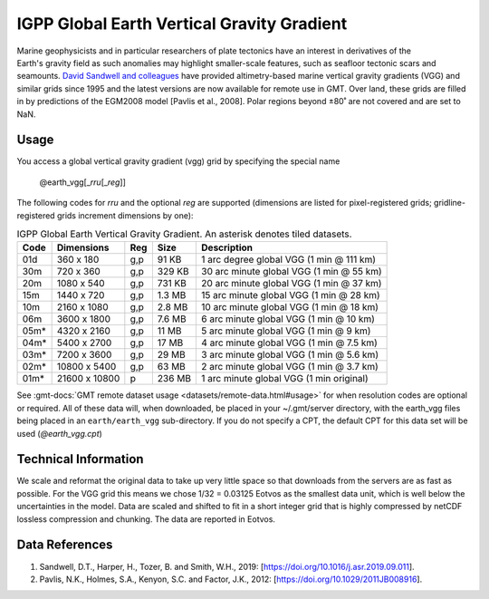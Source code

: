 IGPP Global Earth Vertical Gravity Gradient
-------------------------------------------
.. figure:: /_static/igpp.png
   :align: right
   :scale: 20 %

.. figure:: /_static/GMT_vgg.jpg
   :width: 710 px
   :align: center

Marine geophysicists and in particular researchers of plate tectonics have an interest in derivatives of the Earth's
gravity field as such anomalies may highlight smaller-scale features, such as seafloor tectonic scars and seamounts.
`David Sandwell and colleagues <https://topex.ucsd.edu/marine_grav/mar_grav.html>`_
have provided altimetry-based marine vertical gravity gradients (VGG) and similar grids since 1995 and the latest versions are now
available for remote use in GMT. Over land, these grids are filled in by predictions of the EGM2008 model [Pavlis et al., 2008].
Polar regions beyond ±80˚ are not covered and are set to NaN.

Usage
~~~~~

You access a global vertical gravity gradient (vgg) grid by specifying the special name

   @earth_vgg[_\ *rru*\ [_\ *reg*\ ]]

The following codes for *rr*\ *u* and the optional *reg* are supported (dimensions are listed
for pixel-registered grids; gridline-registered grids increment dimensions by one):

.. _tbl-earth_vgg:

.. table:: IGPP Global Earth Vertical Gravity Gradient. An asterisk denotes tiled datasets.

  ==== ================= === =======  ========================================
  Code Dimensions        Reg Size     Description
  ==== ================= === =======  ========================================
  01d       360 x    180 g,p   91 KB  1 arc degree global VGG (1 min @ 111 km)
  30m       720 x    360 g,p  329 KB  30 arc minute global VGG (1 min @ 55 km)
  20m      1080 x    540 g,p  731 KB  20 arc minute global VGG (1 min @ 37 km)
  15m      1440 x    720 g,p  1.3 MB  15 arc minute global VGG (1 min @ 28 km)
  10m      2160 x   1080 g,p  2.8 MB  10 arc minute global VGG (1 min @ 18 km)
  06m      3600 x   1800 g,p  7.6 MB  6 arc minute global VGG (1 min @ 10 km)
  05m*     4320 x   2160 g,p   11 MB  5 arc minute global VGG (1 min @ 9 km)
  04m*     5400 x   2700 g,p   17 MB  4 arc minute global VGG (1 min @ 7.5 km)
  03m*     7200 x   3600 g,p   29 MB  3 arc minute global VGG (1 min @ 5.6 km)
  02m*    10800 x   5400 g,p   63 MB  2 arc minute global VGG (1 min @ 3.7 km)
  01m*    21600 x  10800   p  236 MB  1 arc minute global VGG (1 min original)
  ==== ================= === =======  ========================================

See :gmt-docs:`GMT remote dataset usage <datasets/remote-data.html#usage>` for when resolution codes are optional or required.
All of these data will, when downloaded, be placed in your ~/.gmt/server directory, with
the earth_vgg files being placed in an ``earth/earth_vgg`` sub-directory. If you do not
specify a CPT, the default CPT for this data set will be used (*@earth_vgg.cpt*)

Technical Information
~~~~~~~~~~~~~~~~~~~~~

We scale and reformat the original data to take up very little space so that downloads
from the servers are as fast as possible.  For the VGG grid this means
we chose 1/32 = 0.03125 Eotvos  as the smallest data unit, which is well below the uncertainties in the
model.  Data are scaled and shifted to fit in a short integer grid that is highly compressed
by netCDF lossless compression and chunking.  The data are reported in Eotvos.

Data References
~~~~~~~~~~~~~~~

#. Sandwell, D.T., Harper, H., Tozer, B. and Smith, W.H., 2019: [https://doi.org/10.1016/j.asr.2019.09.011].
#. Pavlis, N.K., Holmes, S.A., Kenyon, S.C. and Factor, J.K., 2012: [https://doi.org/10.1029/2011JB008916].
